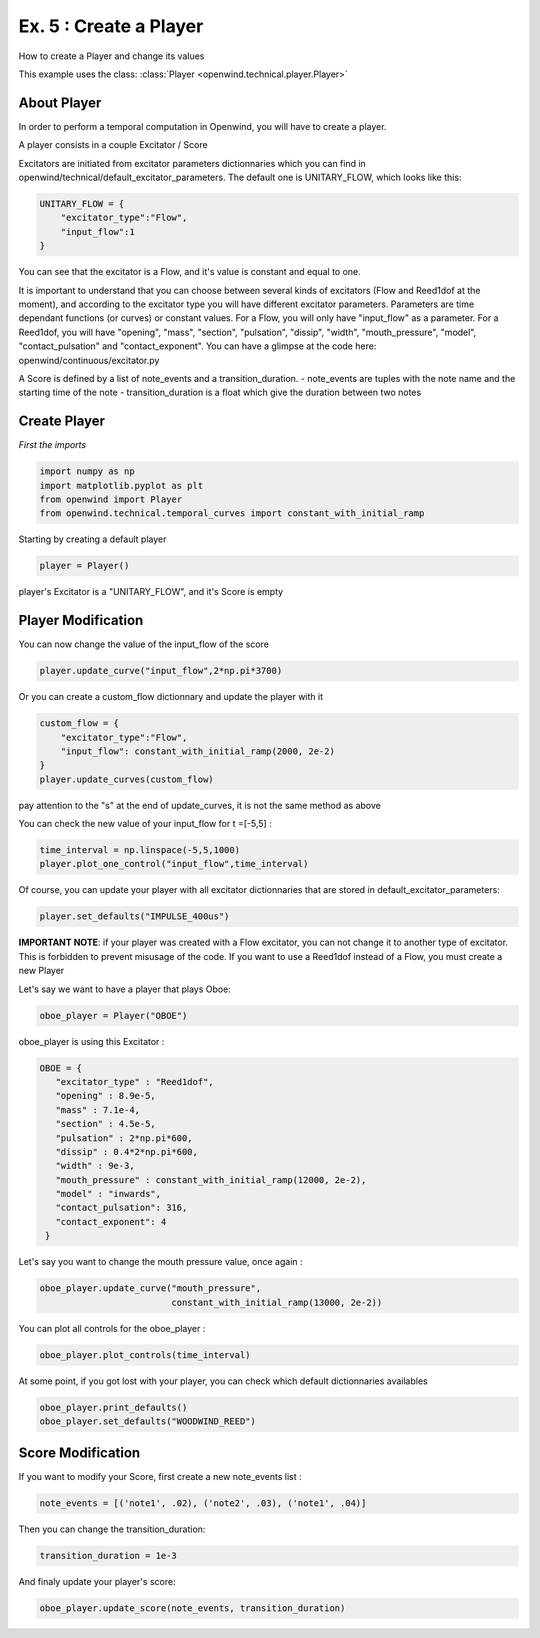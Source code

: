 Ex. 5 : Create a Player
============================

How to create a Player and change its values

This example uses the class:
:class:`Player <openwind.technical.player.Player>`


About Player
------------

In order to perform a temporal computation in Openwind, you will have to
create a player.

A player consists in a couple Excitator / Score

Excitators are initiated from excitator parameters dictionnaries which you can
find in openwind/technical/default_excitator_parameters. The default one is
UNITARY_FLOW, which looks like this:

.. code-block:: python

	UNITARY_FLOW = {
	    "excitator_type":"Flow",
	    "input_flow":1
	}


You can see that the excitator is a Flow, and it's value is constant and equal
to one.

It is important to understand that you can choose between several kinds of
excitators (Flow and Reed1dof at the moment), and according to the excitator type
you will have different excitator parameters. Parameters are time dependant
functions (or curves) or constant values. For a Flow, you will only have
"input_flow" as a parameter. For a Reed1dof, you will have "opening",
"mass", "section", "pulsation", "dissip", "width", "mouth_pressure", "model",
"contact_pulsation" and "contact_exponent". You can have a glimpse at the code
here: openwind/continuous/excitator.py


A Score is defined by a list of note_events and a transition_duration.
- note_events are tuples with the note name and the starting time of the note
- transition_duration is a float which give the duration between two notes


Create Player
--------------------

*First the imports*

.. code-block:: python

	import numpy as np
	import matplotlib.pyplot as plt
	from openwind import Player
	from openwind.technical.temporal_curves import constant_with_initial_ramp


Starting by creating a default player

.. code-block:: python

	player = Player()

player's Excitator is a "UNITARY_FLOW", and it's Score is empty


Player Modification
-------------------

You can now change the value of the input_flow of the score

.. code-block:: python

	player.update_curve("input_flow",2*np.pi*3700)

Or you can create a custom_flow dictionnary and update the player with it

.. code-block:: python

	custom_flow = {
	    "excitator_type":"Flow",
	    "input_flow": constant_with_initial_ramp(2000, 2e-2)
	}
	player.update_curves(custom_flow)


pay attention to the "s" at the end of update_curves, it is not the same method as above

You can check the new value of your input_flow for t =[-5,5] :

.. code-block:: python

	time_interval = np.linspace(-5,5,1000)
	player.plot_one_control("input_flow",time_interval)


Of course, you can update your player with all excitator dictionnaries
that are stored in default_excitator_parameters:

.. code-block:: python

	player.set_defaults("IMPULSE_400us")


**IMPORTANT NOTE**: if your player was created with a Flow excitator, you can not change it to another type of excitator. This is forbidden to prevent misusage of the code. If you want to use a Reed1dof instead of a Flow, you must create a new Player

Let's say we want to have a player that plays Oboe:

.. code-block:: python

	oboe_player = Player("OBOE")


oboe_player is using this Excitator :

.. code-block:: python

	OBOE = {
	   "excitator_type" : "Reed1dof",
	   "opening" : 8.9e-5,
	   "mass" : 7.1e-4,
	   "section" : 4.5e-5,
	   "pulsation" : 2*np.pi*600,
	   "dissip" : 0.4*2*np.pi*600,
	   "width" : 9e-3,
	   "mouth_pressure" : constant_with_initial_ramp(12000, 2e-2),
	   "model" : "inwards",
	   "contact_pulsation": 316,
	   "contact_exponent": 4
	 }


Let's say you want to change the mouth pressure value, once again :

.. code-block:: python

	oboe_player.update_curve("mouth_pressure",
                         	 constant_with_initial_ramp(13000, 2e-2))


You can plot all controls for the oboe_player :

.. code-block:: python

	oboe_player.plot_controls(time_interval)


At some point, if you got lost with your player, you can check which default dictionnaries availables

.. code-block:: python

	oboe_player.print_defaults()
	oboe_player.set_defaults("WOODWIND_REED")


Score Modification
------------------

If you want to modify your Score, first create a new note_events list :

.. code-block:: python

	note_events = [('note1', .02), ('note2', .03), ('note1', .04)]


Then you can change the transition_duration:

.. code-block:: python

	transition_duration = 1e-3


And finaly update your player's score:

.. code-block:: python

	oboe_player.update_score(note_events, transition_duration)
